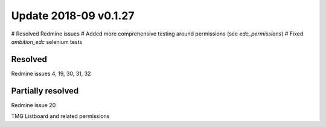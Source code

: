 Update 2018-09 v0.1.27
=====================

# Resolved Redmine issues
# Added more comprehensive testing around permissions (see `edc_permissions`)
# Fixed `ambition_edc` selenium tests

Resolved
++++++++
Redmine issues 4, 19, 30, 31, 32

Partially resolved
++++++++++++++++++
Redmine issue 20

TMG Listboard and related permissions
